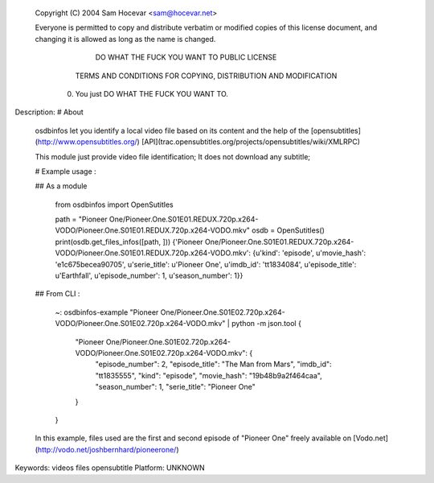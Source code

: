  Copyright (C) 2004 Sam Hocevar <sam@hocevar.net> 

 Everyone is permitted to copy and distribute verbatim or modified 
 copies of this license document, and changing it is allowed as long 
 as the name is changed. 

            DO WHAT THE FUCK YOU WANT TO PUBLIC LICENSE 
   TERMS AND CONDITIONS FOR COPYING, DISTRIBUTION AND MODIFICATION 

  0. You just DO WHAT THE FUCK YOU WANT TO.

Description: # About
        
        osdbinfos let you identify a local video file based on its content and the help of the [opensubtitles](http://www.opensubtitles.org/) [API](trac.opensubtitles.org/projects/opensubtitles/wiki/XMLRPC)
        
        This module just provide video file identification; It does not download any subtitle;
        
        # Example usage :
        
        ## As a module
        
            from osdbinfos import OpenSutitles
        
            path = "Pioneer One/Pioneer.One.S01E01.REDUX.720p.x264-VODO/Pioneer.One.S01E01.REDUX.720p.x264-VODO.mkv"
            osdb = OpenSutitles()
            print(osdb.get_files_infos([path, ]))
            {'Pioneer One/Pioneer.One.S01E01.REDUX.720p.x264-VODO/Pioneer.One.S01E01.REDUX.720p.x264-VODO.mkv': {u'kind': 'episode', u'movie_hash': 'e1c675becea90705', u'serie_title': u'Pioneer One', u'imdb_id': 'tt1834084', u'episode_title': u'Earthfall', u'episode_number': 1, u'season_number': 1}}
        
        
            
        
        
        ## From CLI :
        
            ~: osdbinfos-example "Pioneer One/Pioneer.One.S01E02.720p.x264-VODO/Pioneer.One.S01E02.720p.x264-VODO.mkv" | python -m json.tool
            {
                "Pioneer One/Pioneer.One.S01E02.720p.x264-VODO/Pioneer.One.S01E02.720p.x264-VODO.mkv": {
                    "episode_number": 2,
                    "episode_title": "The Man from Mars",
                    "imdb_id": "tt1835555",
                    "kind": "episode",
                    "movie_hash": "19b48b9a2f464caa",
                    "season_number": 1,
                    "serie_title": "Pioneer One"
                }
            }
        
        
        
        In this example, files used are the first and second episode of "Pioneer One" freely available on [Vodo.net](http://vodo.net/joshbernhard/pioneerone/)
        
Keywords: videos files opensubtitle
Platform: UNKNOWN
